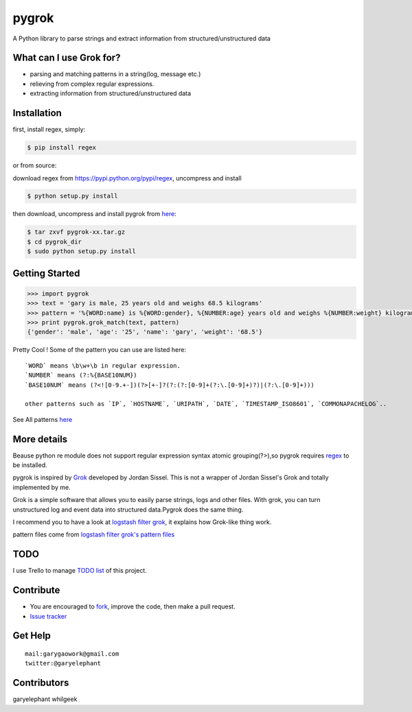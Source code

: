 pygrok
======

|Join the chat at https://gitter.im/garyelephant/pygrok| A Python
library to parse strings and extract information from
structured/unstructured data

What can I use Grok for?
------------------------

-  parsing and matching patterns in a string(log, message etc.)
-  relieving from complex regular expressions.
-  extracting information from structured/unstructured data

Installation
------------

first, install regex, simply:

.. code:: Bash

        $ pip install regex

or from source:

download regex from https://pypi.python.org/pypi/regex, uncompress and
install

.. code:: Bash

        $ python setup.py install

then download, uncompress and install pygrok from
`here <https://github.com/garyelephant/pygrok/releases/latest>`__:

.. code:: Bash

        $ tar zxvf pygrok-xx.tar.gz
        $ cd pygrok_dir
        $ sudo python setup.py install

Getting Started
---------------

.. code:: Python

    >>> import pygrok
    >>> text = 'gary is male, 25 years old and weighs 68.5 kilograms'
    >>> pattern = '%{WORD:name} is %{WORD:gender}, %{NUMBER:age} years old and weighs %{NUMBER:weight} kilograms'
    >>> print pygrok.grok_match(text, pattern)
    {'gender': 'male', 'age': '25', 'name': 'gary', 'weight': '68.5'}

Pretty Cool ! Some of the pattern you can use are listed here:

::

    `WORD` means \b\w+\b in regular expression.
    `NUMBER` means (?:%{BASE10NUM})
    `BASE10NUM` means (?<![0-9.+-])(?>[+-]?(?:(?:[0-9]+(?:\.[0-9]+)?)|(?:\.[0-9]+)))

    other patterns such as `IP`, `HOSTNAME`, `URIPATH`, `DATE`, `TIMESTAMP_ISO8601`, `COMMONAPACHELOG`..

See All patterns `here <./pygrok/patterns>`__

More details
------------

Beause python re module does not support regular expression syntax
atomic grouping(?>),so pygrok requires
`regex <https://pypi.python.org/pypi/regex/2014.06.28>`__ to be
installed.

pygrok is inspired by `Grok <https://github.com/jordansissel/grok>`__
developed by Jordan Sissel. This is not a wrapper of Jordan Sissel's
Grok and totally implemented by me.

Grok is a simple software that allows you to easily parse strings, logs
and other files. With grok, you can turn unstructured log and event data
into structured data.Pygrok does the same thing.

I recommend you to have a look at `logstash filter
grok <http://logstash.net/docs/1.4.2/filters/grok>`__, it explains how
Grok-like thing work.

pattern files come from `logstash filter grok's pattern
files <https://github.com/elasticsearch/logstash/tree/master/patterns>`__

TODO
----

I use Trello to manage `TODO list <https://trello.com/b/UUFSmFnz>`__ of
this project.

Contribute
----------

-  You are encouraged to
   `fork <https://github.com/garyelephant/pygrok/fork>`__, improve the
   code, then make a pull request.
-  `Issue tracker <https://github.com/garyelephant/pygrok/issues>`__

Get Help
--------

::

    mail:garygaowork@gmail.com
    twitter:@garyelephant

Contributors
------------

garyelephant whilgeek

.. |Join the chat at https://gitter.im/garyelephant/pygrok| image:: https://badges.gitter.im/Join%20Chat.svg
   :target: https://gitter.im/garyelephant/pygrok?utm_source=badge&utm_medium=badge&utm_campaign=pr-badge&utm_content=badge
